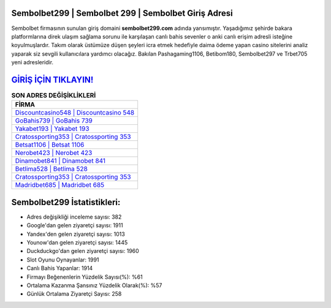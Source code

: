 ﻿Sembolbet299 | Sembolbet 299 | Sembolbet Giriş Adresi
===================================

.. image:: images/sembolbet-giris.jpg
   :width: 600
   
Sembolbet firmasının sunulan giriş domaini **sembolbet299.com** adında yansımıştır. Yaşadığımız şehirde bakara platformlarına direk ulaşım sağlama sorunu ile karşılaşan canlı bahis sevenler o anki canlı erişim adresli isteğine koyulmuşlardır. Takım olarak üstümüze düşen şeyleri icra etmek hedefiyle daima ödeme yapan casino sitelerini analiz yaparak siz sevgili kullanıcılara yardımcı olacağız. Bakılan Pashagaming1106, Betibom180, Sembolbet297 ve Trbet705 yeni adresleridir.

`GİRİŞ İÇİN TIKLAYIN! <https://uclck.me/gonow>`_
==============

.. list-table:: **SON ADRES DEĞİŞİKLİKLERİ**
   :widths: 100
   :header-rows: 1

   * - FİRMA
   * - `Discountcasino548 | Discountcasino 548 <discountcasino548-discountcasino-548-discountcasino-giris-adresi.html>`_
   * - `GoBahis739 | GoBahis 739 <gobahis739-gobahis-739-gobahis-giris-adresi.html>`_
   * - `Yakabet193 | Yakabet 193 <yakabet193-yakabet-193-yakabet-giris-adresi.html>`_	 
   * - `Cratossporting353 | Cratossporting 353 <cratossporting353-cratossporting-353-cratossporting-giris-adresi.html>`_	 
   * - `Betsat1106 | Betsat 1106 <betsat1106-betsat-1106-betsat-giris-adresi.html>`_ 
   * - `Nerobet423 | Nerobet 423 <nerobet423-nerobet-423-nerobet-giris-adresi.html>`_
   * - `Dinamobet841 | Dinamobet 841 <dinamobet841-dinamobet-841-dinamobet-giris-adresi.html>`_	 
   * - `Betlima528 | Betlima 528 <betlima528-betlima-528-betlima-giris-adresi.html>`_
   * - `Cratossporting353 | Cratossporting 353 <cratossporting353-cratossporting-353-cratossporting-giris-adresi.html>`_
   * - `Madridbet685 | Madridbet 685 <madridbet685-madridbet-685-madridbet-giris-adresi.html>`_
	 
Sembolbet299 İstatistikleri:
===================================	 
* Adres değişikliği inceleme sayısı: 382
* Google'dan gelen ziyaretçi sayısı: 1911
* Yandex'den gelen ziyaretçi sayısı: 1013
* Younow'dan gelen ziyaretçi sayısı: 1445
* Duckduckgo'dan gelen ziyaretçi sayısı: 1960
* Slot Oyunu Oynayanlar: 1991
* Canlı Bahis Yapanlar: 1914
* Firmayı Beğenenlerin Yüzdelik Sayısı(%): %61
* Ortalama Kazanma Şansınız Yüzdelik Olarak(%): %57
* Günlük Ortalama Ziyaretçi Sayısı: 258

